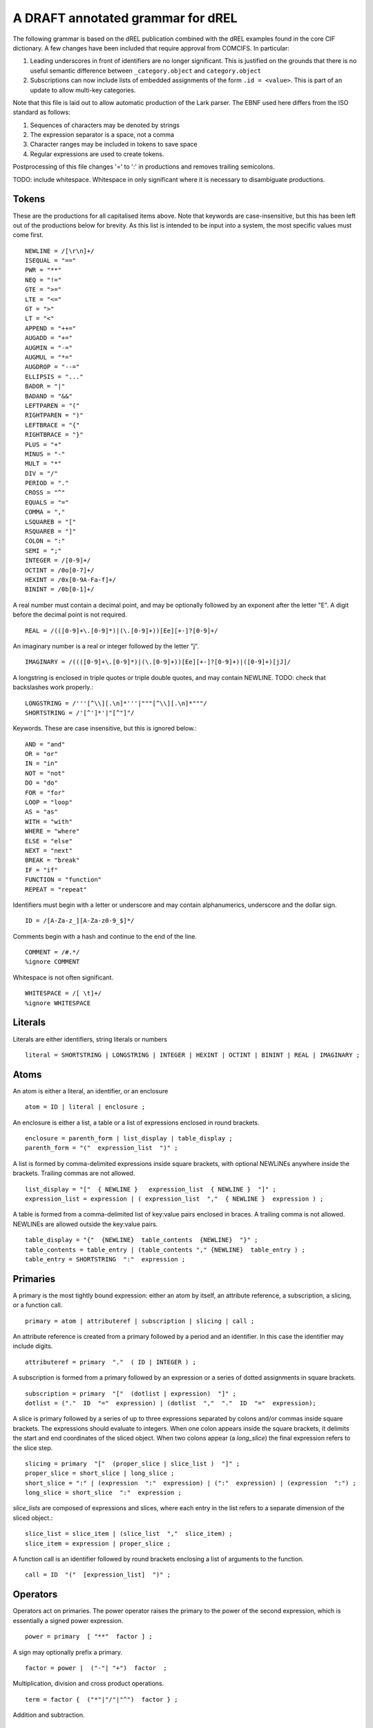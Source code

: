 A DRAFT annotated grammar for dREL
====================================

The following grammar is based on the dREL publication combined with
the dREL examples found in the core CIF dictionary.  A few changes
have been included that require approval from COMCIFS.  In particular:

1. Leading underscores in front of identifiers are no longer significant. This
   is justified on the grounds that there is no useful semantic difference between
   ``_category.object`` and ``category.object``

2. Subscriptions can now include lists of embedded assignments of the form ``.id = <value>``. This
   is part of an update to allow multi-key categories.


Note that this file is laid out to allow automatic production of the Lark parser. The
EBNF used here differs from the ISO standard as follows:

1. Sequences of characters may be denoted by strings
2. The expression separator is a space, not a comma
3. Character ranges may be included in tokens to save space
4. Regular expressions are used to create tokens.

Postprocessing of this file changes '=' to ':' in productions and removes trailing
semicolons.

TODO: include whitespace.  Whitespace in only significant where it is necessary
to disambiguate productions.
    
Tokens
------

These are the productions for all capitalised items above. Note that keywords are
case-insensitive, but this has been left out of the productions below for brevity.
As this list is intended to be input into a system, the most specific values must
come first. ::

    NEWLINE = /[\r\n]+/
    ISEQUAL = "=="
    PWR = "**"
    NEQ = "!="
    GTE = ">=" 
    LTE = "<="
    GT = ">"
    LT = "<"
    APPEND = "++="
    AUGADD = "+="
    AUGMIN = "-="
    AUGMUL = "*="
    AUGDROP = "--="
    ELLIPSIS = "..." 
    BADOR = "|"
    BADAND = "&&"
    LEFTPAREN = "("
    RIGHTPAREN = ")"
    LEFTBRACE = "{"
    RIGHTBRACE = "}"
    PLUS = "+"
    MINUS = "-"
    MULT = "*"
    DIV = "/"
    PERIOD = "."
    CROSS = "^"
    EQUALS = "="
    COMMA = ","
    LSQUAREB = "["
    RSQUAREB = "]"
    COLON = ":"
    SEMI = ";"
    INTEGER = /[0-9]+/
    OCTINT = /0o[0-7]+/
    HEXINT = /0x[0-9A-Fa-f]+/
    BININT = /0b[0-1]+/

A real number must contain a decimal point, and may be
optionally followed by an exponent after the letter "E". A digit before the
decimal point is not required. ::
    
    REAL = /(([0-9]+\.[0-9]*)|(\.[0-9]+))[Ee][+-]?[0-9]+/

An imaginary number is a real or integer followed by the letter "j". ::
    
    IMAGINARY = /((([0-9]+\.[0-9]*)|(\.[0-9]+))[Ee][+-]?[0-9]+)|([0-9]+)[jJ]/

A longstring is enclosed in triple quotes or triple double quotes, and
may contain NEWLINE. TODO: check that backslashes work properly.::

    LONGSTRING = /'''[^\\][.\n]*'''|"""[^\\][.\n]*"""/
    SHORTSTRING = /'[^']*'|"[^"]"/

Keywords. These are case insensitive, but this is ignored below.::

    AND = "and"
    OR = "or"
    IN = "in"
    NOT = "not"
    DO = "do"
    FOR = "for"
    LOOP = "loop"
    AS = "as"
    WITH = "with"
    WHERE = "where"
    ELSE = "else"
    NEXT = "next"
    BREAK = "break"
    IF = "if"
    FUNCTION = "function"
    REPEAT = "repeat"

Identifiers must begin with a letter or underscore and may contain alphanumerics, underscore and
the dollar sign. ::

    ID = /[A-Za-z_][A-Za-z0-9_$]*/

Comments begin with a hash and continue to the end of the line. ::

    COMMENT = /#.*/
    %ignore COMMENT

Whitespace is not often significant. ::

    WHITESPACE = /[ \t]+/
    %ignore WHITESPACE

    
Literals
--------
Literals are either identifiers, string literals or numbers ::

    literal = SHORTSTRING | LONGSTRING | INTEGER | HEXINT | OCTINT | BININT | REAL | IMAGINARY ;
    
Atoms
-----

An atom is either a literal, an identifier, or an enclosure ::

    atom = ID | literal | enclosure ;

An enclosure is either a list, a table or a list of expressions enclosed in round brackets. ::

    enclosure = parenth_form | list_display | table_display ;
    parenth_form = "("  expression_list  ")" ;

A list is formed by comma-delimited expressions inside square brackets, with
optional NEWLINEs anywhere inside the brackets. Trailing commas are not allowed. ::
    
    list_display = "["  { NEWLINE }   expression_list  { NEWLINE }  "]" ;
    expression_list = expression | ( expression_list  ","  { NEWLINE }  expression ) ;

A table is formed from a comma-delimited list of key:value pairs enclosed in braces. A
trailing comma is not allowed. NEWLINEs are allowed outside the key:value pairs. ::
    
    table_display = "{"  {NEWLINE}  table_contents  {NEWLINE}  "}" ;
    table_contents = table_entry | (table_contents "," {NEWLINE}  table_entry ) ;
    table_entry = SHORTSTRING  ":"  expression ;

Primaries
---------

A primary is the most tightly bound expression: either an atom by itself, an
attribute reference, a subscription, a slicing, or a function call. ::

    primary = atom | attributeref | subscription | slicing | call ;

An attribute reference is created from a primary followed by a period and an
identifier. In this case the identifier may include digits. ::

    attributeref = primary  "."  ( ID | INTEGER ) ;

A subscription is formed from a primary followed by an expression or
a series of dotted assignments in square brackets. ::

    subscription = primary  "["  (dotlist | expression)  "]" ;
    dotlist = ("."  ID  "="  expression) | (dotlist  ","  "."  ID  "="  expression);
    
A slice is primary followed by a series of up to three expressions separated by colons
and/or commas inside square brackets.  The expressions should evaluate to integers. When one
colon appears inside the square brackets, it delimits the start and end coordinates of the
sliced object. When two colons appear (a `long_slice`) the final expression refers to
the slice step. ::

    slicing = primary  "["  (proper_slice | slice_list )  "]" ;
    proper_slice = short_slice | long_slice ;
    short_slice = ":" | (expression  ":"  expression) | (":"  expression) | (expression  ":") ;
    long_slice = short_slice  ":"  expression ;

`slice_lists` are composed of expressions and slices, where each entry
in the list refers to a separate dimension of the sliced object.::

    slice_list = slice_item | (slice_list  ","  slice_item) ;
    slice_item = expression | proper_slice ;
    
A function call is an identifier followed by round brackets enclosing a list of arguments
to the function. ::

    call = ID  "("  [expression_list]  ")" ;

Operators
---------

Operators act on primaries.
The power operator raises the primary to the power of the second expression,
which is essentially a signed power expression. ::

    power = primary  [ "**"  factor ] ;
    
A sign may optionally prefix a primary. ::

    factor = power |  ("-"| "+")  factor  ;

Multiplication, division and cross product operations. ::

    term = factor {  ("*"|"/"|"^")  factor } ;

Addition and subtraction. ::

    arith = term  {("+"|"-")  term } ;

We split the definition of comparison operators into two sets here so that
we can use a subset of comparison operations in compound statements
to test loops. ::

    restricted_comp_operator = "<" | ">" | GTE | LTE | NEQ | ISEQUAL ;

The full set of comparison operators. ::

    comp_operator = restricted_comp_operator | IN | (NOT IN) ;

A comparison is performed between two mathematical expressions. ::

    comparison = arith  { comp_operator  arith } ;

The resulting logical value can be tested using logical operations. Logical
negation using "NOT" can be repeated arbitrarily many times. ::

    not_test = comparison | (NOT  not_test) ;

Logical AND has lower precedence than NOT, followed by logical OR. TODO: can
we construct an expression that has an or_test in second position?::

    and_test = not_test  {  (AND | BADAND )  not_test } ;
    or_test  = and_test  { (OR | BADOR )  and_test } ;

The OR test is the least-tightly bound operation on primaries, so becomes the same
production as that for an expression. ::

    expression = or_test ;

Statements
-----------------

Expressions by themselves yield values. In order to act on these values, statements
are constructed from expressions and keywords.  Statements may be either simple,
or compound. Simple statements do not contain
other statements. A series of simple statements may be separated by NEWLINEs, and
may also be separated by semicolons, but compound statements require no such
separators. TODO - surely this can be cleaned up?::

    statements = statement | (statements statement) ;
    statement = (simple_statement  [";"]  NEWLINE  { NEWLINE }) | compound_statement ;
    simple_statement = small_statement | (simple_statement  ";"  small_statement) ;

Simple statements include one-word statements as well as expression lists, and
augmented assignment statements. TODO: shouldn"t we include assignments separately?::

    small_statement = expr_stmt | BREAK | NEXT ;
    expr_stmt = (expression_list  [ (augop | "=")  expression_list ] ) | dotlist_assign ;

Dotted assignments are list of assignments to dotted identifiers, used for assigning to
multiple columns of a category object at the same time, that is, using the same row. The
production for `dotlist` is presented above in the Primaries section.::

    dotlist_assign = ID "("  dotlist  ")" ;

Compound statements contain other statements. dREL defines if, for, do, loop, with, repeat
and function definition compound statements. ::

    compound_statement = if_stmt | if_else_stmt | for_stmt | do_stmt | loop_stmt
                         | with_stmt | repeat_stmt | funcdef ;

Compound statements contain "suites" of statements. Where more than one statement
is included in a block, the statements must be enclosed in braces. ::

    suite = statement | "{"  {NEWLINE}  statements  "}"  {NEWLINE} ;
    
IF statements may contain multiple conditions separated by ELSEIF keywords, or a
single alternative action using the ELSE keyword. ::

    if_else_stmt = if_stmt  ELSE  suite ;
    if_stmt = ([if_stmt  ELSEIF] | IF)  "("  expression  ")"  {NEWLINE} suite ;

For statements perform simple loops over the items in `expression_list`, assigning
them in turn to the items in `id_list`. `id_list` can be optionally enclosed in
square brackets. ::

    for_stmt = FOR  (id_list | "[" id_list "]")  IN  expression_list  suite ;
    id_list = [id_list  ","]  ID ;
    
Loop statements loop over categories row by row, assigning each new row to the
identifier provided .::

    loop_stmt =  LOOP ID AS ID [":"  ID  [restricted_comp_operator  ID]] suite ;

Do statements perform simple loops in the same way as FOR statements. ::

    do_stmt = DO ID  "=" expression  ","  expression  [","  expression] suite ;

Repeat statements repeat the contents of `suite` until a `BREAK` statement is called. ::

    repeat_stmt = REPEAT suite ;

With statements bind a local variable to a category variable (aliasing). This is
required if a category name would be identical to a keyword. ::

    with_stmt = WITH  ID  AS  ID  {NEWLINE}  suite ;

Each argument in a function definition argument list is followed by a list with two
elements: the container type, and the type of the object in the container. ::

    funcdef = FUNCTION  ID  "("  arglist  ")"  suite ;
    arglist = ID  ":"  "["  expression  ","  expression  "]" ;

Complete dREL code
------------------

A complete dREL method is composed of a sequence of statements. ::

    input = [input | {NEWLINE}] statement ;

Literal productions
-------------------
Some more complex literal productions not included in tokens. ::
    
    augop = "++=" | "+=" | "-=" | "--=" | "*=" | "="; 
    
    ELSEIF = ELSE IF ;
